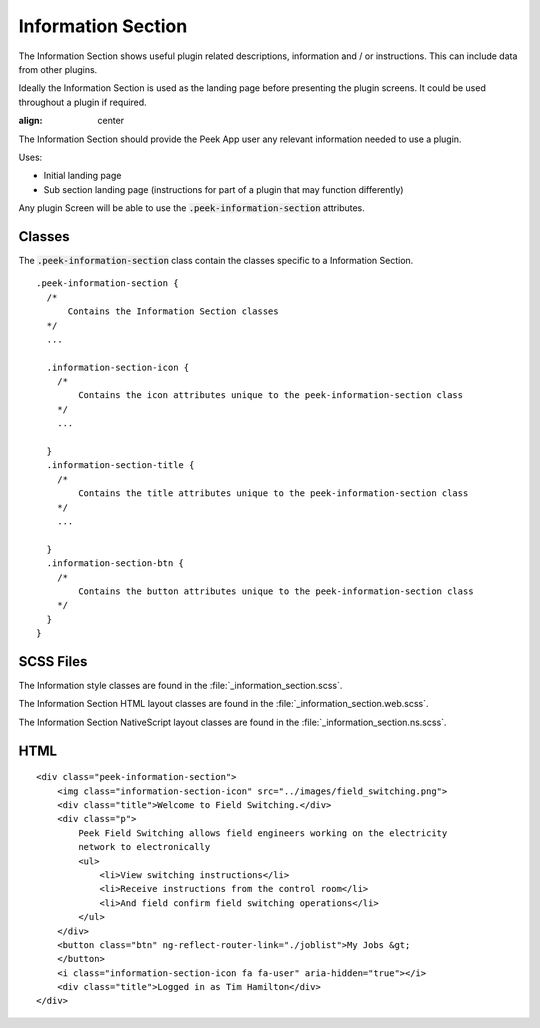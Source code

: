 .. _information_section:

===================
Information Section
===================

The Information Section shows useful plugin related descriptions, information and / or
instructions.  This can include data from other plugins.

Ideally the Information Section is used as the landing page before presenting the plugin
screens. It could be used throughout a plugin if required.

.. image:: ./information_screen.web.jpg
:align: center

The Information Section should provide the Peek App user any relevant information
needed to use a plugin.

Uses:

*  Initial landing page

*  Sub section landing page (instructions for part of a plugin that may function
   differently)

Any plugin Screen will be able to use the :code:`.peek-information-section` attributes.


Classes
-------

The :code:`.peek-information-section` class contain the classes specific to a Information
Section.

::

        .peek-information-section {
          /*
              Contains the Information Section classes
          */
          ...

          .information-section-icon {
            /*
                Contains the icon attributes unique to the peek-information-section class
            */
            ...

          }
          .information-section-title {
            /*
                Contains the title attributes unique to the peek-information-section class
            */
            ...

          }
          .information-section-btn {
            /*
                Contains the button attributes unique to the peek-information-section class
            */
          }
        }


SCSS Files
----------

The Information style classes are found in the :file:`_information_section.scss`.

The Information Section HTML layout classes are found in the
:file:`_information_section.web.scss`.

The Information Section NativeScript layout classes are found in the
:file:`_information_section.ns.scss`.


HTML
----

::

        <div class="peek-information-section">
            <img class="information-section-icon" src="../images/field_switching.png">
            <div class="title">Welcome to Field Switching.</div>
            <div class="p">
                Peek Field Switching allows field engineers working on the electricity
                network to electronically
                <ul>
                    <li>View switching instructions</li>
                    <li>Receive instructions from the control room</li>
                    <li>And field confirm field switching operations</li>
                </ul>
            </div>
            <button class="btn" ng-reflect-router-link="./joblist">My Jobs &gt;
            </button>
            <i class="information-section-icon fa fa-user" aria-hidden="true"></i>
            <div class="title">Logged in as Tim Hamilton</div>
        </div>
